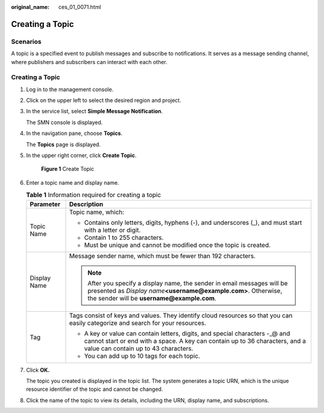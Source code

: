 :original_name: ces_01_0071.html

.. _ces_01_0071:

Creating a Topic
================

Scenarios
---------

A topic is a specified event to publish messages and subscribe to notifications. It serves as a message sending channel, where publishers and subscribers can interact with each other.


Creating a Topic
----------------

#. Log in to the management console.

#. Click |image1| on the upper left to select the desired region and project.

#. In the service list, select **Simple Message Notification**.

   The SMN console is displayed.

#. In the navigation pane, choose **Topics**.

   The **Topics** page is displayed.

#. In the upper right corner, click **Create Topic**.


   .. figure:: /_static/images/en-us_image_0000001614235704.png
      :alt: **Figure 1** Create Topic

      **Figure 1** Create Topic

#. Enter a topic name and display name.

   .. table:: **Table 1** Information required for creating a topic

      +-----------------------------------+-----------------------------------------------------------------------------------------------------------------------------------------------------------------------------------------------------+
      | Parameter                         | Description                                                                                                                                                                                         |
      +===================================+=====================================================================================================================================================================================================+
      | Topic Name                        | Topic name, which:                                                                                                                                                                                  |
      |                                   |                                                                                                                                                                                                     |
      |                                   | -  Contains only letters, digits, hyphens (-), and underscores (_), and must start with a letter or digit.                                                                                          |
      |                                   | -  Contain 1 to 255 characters.                                                                                                                                                                     |
      |                                   | -  Must be unique and cannot be modified once the topic is created.                                                                                                                                 |
      +-----------------------------------+-----------------------------------------------------------------------------------------------------------------------------------------------------------------------------------------------------+
      | Display Name                      | Message sender name, which must be fewer than 192 characters.                                                                                                                                       |
      |                                   |                                                                                                                                                                                                     |
      |                                   | .. note::                                                                                                                                                                                           |
      |                                   |                                                                                                                                                                                                     |
      |                                   |    After you specify a display name, the sender in email messages will be presented as *Display name*\ **<username@example.com>**. Otherwise, the sender will be **username@example.com**.          |
      +-----------------------------------+-----------------------------------------------------------------------------------------------------------------------------------------------------------------------------------------------------+
      | Tag                               | Tags consist of keys and values. They identify cloud resources so that you can easily categorize and search for your resources.                                                                     |
      |                                   |                                                                                                                                                                                                     |
      |                                   | -  A key or value can contain letters, digits, and special characters -_@ and cannot start or end with a space. A key can contain up to 36 characters, and a value can contain up to 43 characters. |
      |                                   | -  You can add up to 10 tags for each topic.                                                                                                                                                        |
      +-----------------------------------+-----------------------------------------------------------------------------------------------------------------------------------------------------------------------------------------------------+

#. Click **OK.**

   The topic you created is displayed in the topic list. The system generates a topic URN, which is the unique resource identifier of the topic and cannot be changed.

#. Click the name of the topic to view its details, including the URN, display name, and subscriptions.

.. |image1| image:: /_static/images/en-us_image_0000001662155781.png
